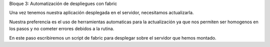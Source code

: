 Bloque 3: Automatización de despliegues con fabric

Una vez tenemos nuestra aplicación desplegada en el servidor, necesitamos actualizarla.

Nuestra preferencia es el uso de herramientas automaticas para la actualización
ya que nos permiten ser homogenos en los pasos y no cometer errores debidos a
la rutina.

En este paso escribiremos un script de fabric para desplegar sobre el servidor que hemos montado.

